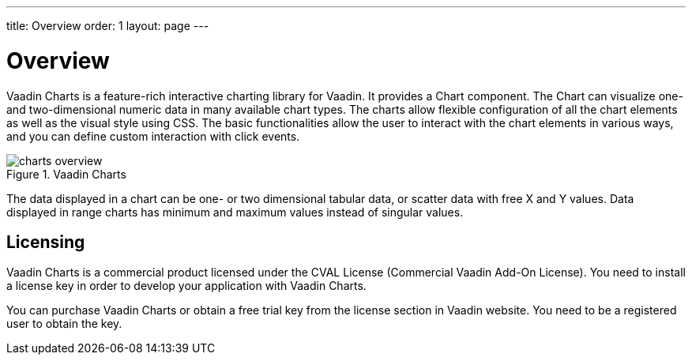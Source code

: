---
title: Overview
order: 1
layout: page
---

[[charts.overview]]
= Overview

Vaadin Charts is a feature-rich interactive charting library for Vaadin.
It provides a [classname]#Chart# component.
The [classname]#Chart# can visualize one- and two-dimensional numeric data in many available chart types.
The charts allow flexible configuration of all the chart elements as well as the visual style using CSS.
The basic functionalities allow the user to interact with the chart elements in various ways, and you can define custom interaction with click events.

[[figure.charts.overview]]
.Vaadin Charts
image::img/charts-overview.png[]

The data displayed in a chart can be one- or two dimensional tabular data, or scatter data with free X and Y values.
Data displayed in range charts has minimum and maximum values instead of singular values.

[[charts.overview.licensing]]
== Licensing

Vaadin Charts is a commercial product licensed under the CVAL License (Commercial Vaadin Add-On License).
You need to install a license key in order to develop your application with Vaadin Charts.

You can purchase Vaadin Charts or obtain a free trial key from the license section in Vaadin website.
You need to be a registered user to obtain the key.
